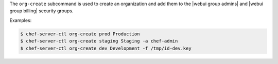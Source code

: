 .. The contents of this file are included in multiple topics.
.. This file describes a command or a sub-command for chef-server-ctl.
.. This file should not be changed in a way that hinders its ability to appear in multiple documentation sets.


The ``org-create`` subcommand is used to create an organization and add them to the |webui group admins| and |webui group billing| security groups.

Examples:

.. code-block:: bash

   $ chef-server-ctl org-create prod Production
   $ chef-server-ctl org-create staging Staging -a chef-admin
   $ chef-server-ctl org-create dev Development -f /tmp/id-dev.key
